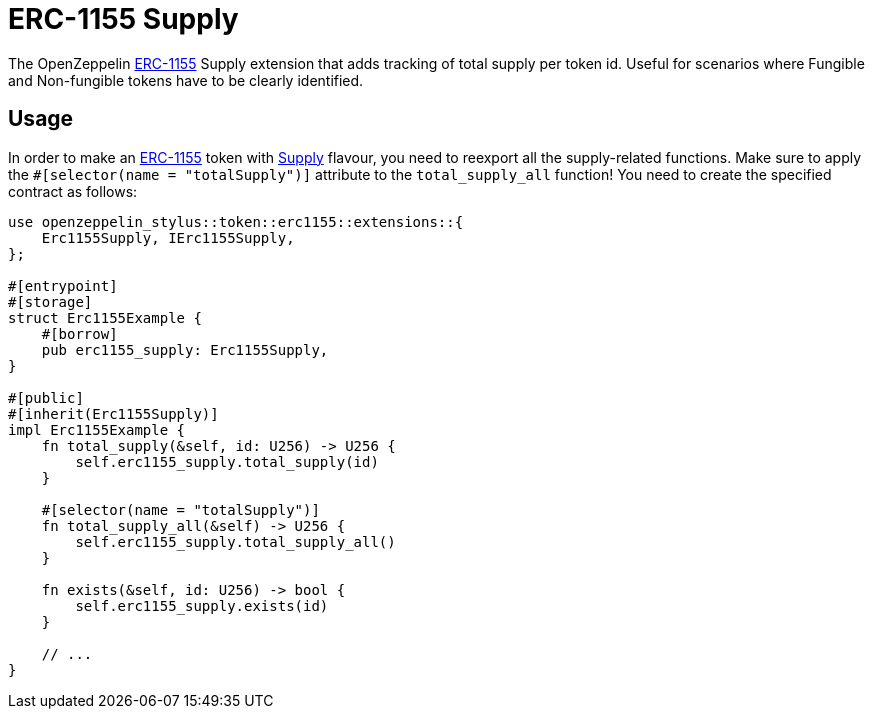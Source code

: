 = ERC-1155 Supply

The OpenZeppelin xref:erc1155.adoc[ERC-1155] Supply extension that adds tracking of total supply per token id.
Useful for scenarios where Fungible and Non-fungible tokens have to be clearly identified.

[[usage]]
== Usage

In order to make an xref:erc1155.adoc[ERC-1155] token with https://docs.rs/openzeppelin-stylus/0.2.0-alpha.3/openzeppelin_stylus/token/erc1155/extensions/supply/index.html[Supply] flavour,
you need to reexport all the supply-related functions.
Make sure to apply the `#[selector(name = "totalSupply")]` attribute to the `total_supply_all` function!
You need to create the specified contract as follows:

[source,rust]
----
use openzeppelin_stylus::token::erc1155::extensions::{
    Erc1155Supply, IErc1155Supply,
};

#[entrypoint]
#[storage]
struct Erc1155Example {
    #[borrow]
    pub erc1155_supply: Erc1155Supply,
}

#[public]
#[inherit(Erc1155Supply)]
impl Erc1155Example {
    fn total_supply(&self, id: U256) -> U256 {
        self.erc1155_supply.total_supply(id)
    }

    #[selector(name = "totalSupply")]
    fn total_supply_all(&self) -> U256 {
        self.erc1155_supply.total_supply_all()
    }

    fn exists(&self, id: U256) -> bool {
        self.erc1155_supply.exists(id)
    }

    // ...
}
----
